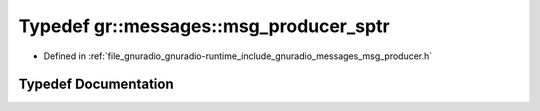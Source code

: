 .. _exhale_typedef_namespacegr_1_1messages_1abe14438fe56ce32b059e6b65fcc4efc4:

Typedef gr::messages::msg_producer_sptr
=======================================

- Defined in :ref:`file_gnuradio_gnuradio-runtime_include_gnuradio_messages_msg_producer.h`


Typedef Documentation
---------------------


.. doxygentypedef:: gr::messages::msg_producer_sptr
   :project: gnuradio